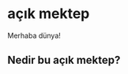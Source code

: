#+AUTHOR: MC
#+OPTIONS: html-postamble:nil
#+OPTIONS: toc:nil
#+OPTIONS: num:nil

* açık mektep 

Merhaba dünya!

** Nedir bu açık mektep?
